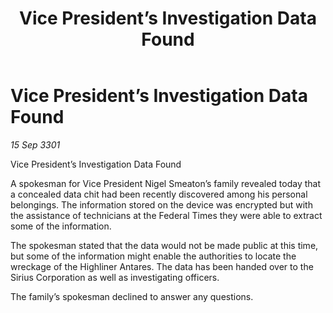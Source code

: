 :PROPERTIES:
:ID:       6b8b590c-960c-43a5-8c89-2675354f66a8
:END:
#+title: Vice President’s Investigation Data Found
#+filetags: :galnet:

* Vice President’s Investigation Data Found

/15 Sep 3301/

Vice President’s Investigation Data Found 
 
A spokesman for Vice President Nigel Smeaton’s family revealed today that a concealed data chit had been recently discovered among his personal belongings. The information stored on the device was encrypted but with the assistance of technicians at the Federal Times they were able to extract some of the information. 

The spokesman stated that the data would not be made public at this time, but some of the information might enable the authorities to locate the wreckage of the Highliner Antares. The data has been handed over to the Sirius Corporation as well as investigating officers. 

The family’s spokesman declined to answer any questions.
